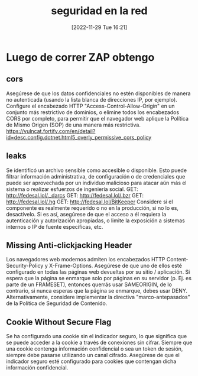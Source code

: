 #+title:      seguridad en la red
#+date:       [2022-11-29 Tue 16:21]
#+filetags:   :fedesal:sistema:version2:
#+identifier: 20221129T162156

* Luego de correr ZAP obtengo
** cors
Asegúrese de que los datos confidenciales no estén disponibles de
manera no autenticada (usando la lista blanca de direcciones IP, por
ejemplo).  Configure el encabezado HTTP "Access-Control-Allow-Origin"
en un conjunto más restrictivo de dominios, o elimine todos los
encabezados CORS por completo, para permitir que el navegador web
aplique la Política de Mismo Origen (SOP) de una manera más
restrictiva.
https://vulncat.fortify.com/en/detail?id=desc.config.dotnet.html5_overly_permissive_cors_policy
** leaks
Se identificó un archivo sensible como accesible o disponible. Esto
puede filtrar información administrativa, de configuración o de
credenciales que puede ser aprovechada por un individuo malicioso para
atacar aún más el sistema o realizar esfuerzos de ingeniería social.
GET: http://fedesal.lol/._darcs GET: http://fedesal.lol/.bzr GET:
http://fedesal.lol/.hg GET: http://fedesal.lol/BitKeeper Considere si
el componente es realmente requerido o no en la producción, si no lo
es, desactívelo. Si es así, asegúrese de que el acceso a él requiera
la autenticación y autorización apropiadas, o limite la exposición a
sistemas internos o IP de fuente específicas, etc.
** Missing Anti-clickjacking Header
Los navegadores web modernos admiten los encabezados HTTP
Content-Security-Policy y X-Frame-Options. Asegúrese de que uno de
ellos esté configurado en todas las páginas web devueltas por su sitio
/ aplicación.  Si espera que la página se enmarque solo por páginas en
su servidor (p. Ej. es parte de un FRAMESET), entonces querrás usar
SAMEORIGIN, de lo contrario, si nunca esperas que la página se
enmarque, debes usar DENY. Alternativamente, considere implementar la
directiva "marco-antepasados" de la Política de Seguridad de
Contenido.
** Cookie Without Secure Flag
Se ha configurado una cookie sin el indicador seguro, lo que significa
que se puede acceder a la cookie a través de conexiones sin cifrar.
Siempre que una cookie contenga información confidencial o sea un
token de sesión, siempre debe pasarse utilizando un canal
cifrado. Asegúrese de que el indicador seguro esté configurado para
cookies que contengan dicha información confidencial.
